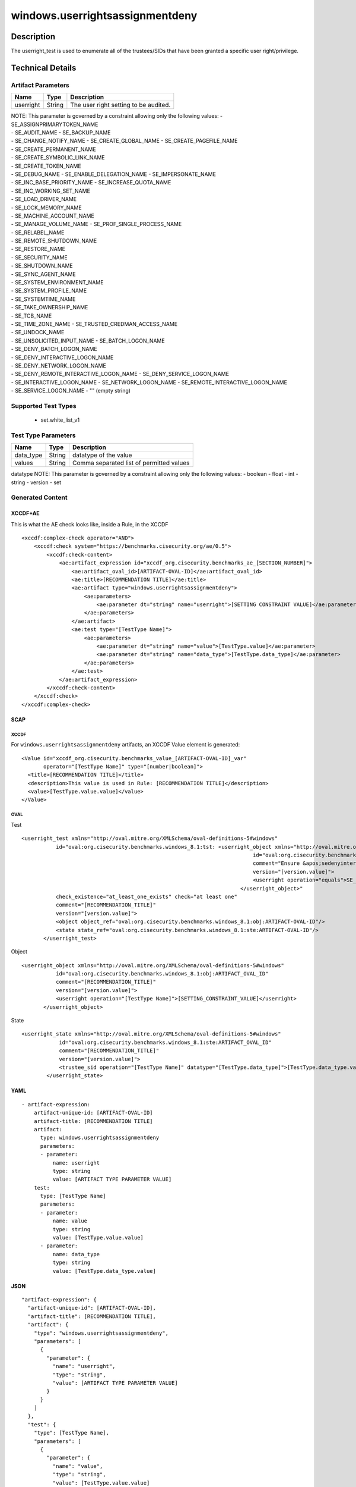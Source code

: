 windows.userrightsassignmentdeny
================================

Description
-----------

The userright_test is used to enumerate all of the trustees/SIDs that
have been granted a specific user right/privilege.

Technical Details
-----------------

Artifact Parameters
~~~~~~~~~~~~~~~~~~~

========= ====== =====================================
Name      Type   Description
========= ====== =====================================
userright String The user right setting to be audited.
========= ====== =====================================

| NOTE: This parameter is governed by a constraint allowing only the
  following values: - SE_ASSIGNPRIMARYTOKEN_NAME
| - SE_AUDIT_NAME - SE_BACKUP_NAME
| - SE_CHANGE_NOTIFY_NAME - SE_CREATE_GLOBAL_NAME -
  SE_CREATE_PAGEFILE_NAME
| - SE_CREATE_PERMANENT_NAME
| - SE_CREATE_SYMBOLIC_LINK_NAME
| - SE_CREATE_TOKEN_NAME
| - SE_DEBUG_NAME - SE_ENABLE_DELEGATION_NAME - SE_IMPERSONATE_NAME
| - SE_INC_BASE_PRIORITY_NAME - SE_INCREASE_QUOTA_NAME
| - SE_INC_WORKING_SET_NAME
| - SE_LOAD_DRIVER_NAME
| - SE_LOCK_MEMORY_NAME
| - SE_MACHINE_ACCOUNT_NAME
| - SE_MANAGE_VOLUME_NAME - SE_PROF_SINGLE_PROCESS_NAME
| - SE_RELABEL_NAME
| - SE_REMOTE_SHUTDOWN_NAME
| - SE_RESTORE_NAME
| - SE_SECURITY_NAME
| - SE_SHUTDOWN_NAME
| - SE_SYNC_AGENT_NAME
| - SE_SYSTEM_ENVIRONMENT_NAME
| - SE_SYSTEM_PROFILE_NAME
| - SE_SYSTEMTIME_NAME
| - SE_TAKE_OWNERSHIP_NAME
| - SE_TCB_NAME
| - SE_TIME_ZONE_NAME - SE_TRUSTED_CREDMAN_ACCESS_NAME
| - SE_UNDOCK_NAME
| - SE_UNSOLICITED_INPUT_NAME - SE_BATCH_LOGON_NAME
| - SE_DENY_BATCH_LOGON_NAME
| - SE_DENY_INTERACTIVE_LOGON_NAME
| - SE_DENY_NETWORK_LOGON_NAME
| - SE_DENY_REMOTE_INTERACTIVE_LOGON_NAME - SE_DENY_SERVICE_LOGON_NAME
| - SE_INTERACTIVE_LOGON_NAME - SE_NETWORK_LOGON_NAME -
  SE_REMOTE_INTERACTIVE_LOGON_NAME
| - SE_SERVICE_LOGON_NAME - "" (empty string)

Supported Test Types
~~~~~~~~~~~~~~~~~~~~

  - set.white_list_v1

Test Type Parameters
~~~~~~~~~~~~~~~~~~~~

========= ====== ========================================
Name      Type   Description
========= ====== ========================================
data_type String datatype of the value
values    String Comma separated list of permitted values
========= ====== ========================================

datatype NOTE: This parameter is governed by a constraint allowing only
the following values: - boolean - float - int - string - version - set

Generated Content
~~~~~~~~~~~~~~~~~

XCCDF+AE
^^^^^^^^

This is what the AE check looks like, inside a Rule, in the XCCDF

::

   <xccdf:complex-check operator="AND">
       <xccdf:check system="https://benchmarks.cisecurity.org/ae/0.5">
           <xccdf:check-content>
               <ae:artifact_expression id="xccdf_org.cisecurity.benchmarks_ae_[SECTION_NUMBER]">
                   <ae:artifact_oval_id>[ARTIFACT-OVAL-ID]</ae:artifact_oval_id>
                   <ae:title>[RECOMMENDATION TITLE]</ae:title>
                   <ae:artifact type="windows.userrightsassignmentdeny">
                       <ae:parameters>
                           <ae:parameter dt="string" name="userright">[SETTING CONSTRAINT VALUE]</ae:parameter>
                       </ae:parameters>
                   </ae:artifact>
                   <ae:test type="[TestType Name]">
                       <ae:parameters>
                           <ae:parameter dt="string" name="value">[TestType.value]</ae:parameter>
                           <ae:parameter dt="string" name="data_type">[TestType.data_type]</ae:parameter>
                       </ae:parameters>
                   </ae:test>
               </ae:artifact_expression>
           </xccdf:check-content>
       </xccdf:check>
   </xccdf:complex-check>

SCAP
^^^^

XCCDF
'''''

For ``windows.userrightsassignmentdeny`` artifacts, an XCCDF Value
element is generated:

::

   <Value id="xccdf_org.cisecurity.benchmarks_value_[ARTIFACT-OVAL-ID]_var" 
          operator="[TestType Name]" type="[number|boolean]">
     <title>[RECOMMENDATION TITLE]</title>
     <description>This value is used in Rule: [RECOMMENDATION TITLE]</description>
     <value>[TestType.value.value]</value>
   </Value>

OVAL
''''

Test

::

    <userright_test xmlns="http://oval.mitre.org/XMLSchema/oval-definitions-5#windows"
               id="oval:org.cisecurity.benchmarks.windows_8.1:tst: <userright_object xmlns="http://oval.mitre.org/XMLSchema/oval-definitions-5#windows"
                                                                              id="oval:org.cisecurity.benchmarks.windows_8.1:obj:73694"
                                                                              comment="Ensure &apos;sedenyinteractivelogonright&apos; is set to &apos;Guests&apos;"
                                                                              version="[version.value]">
                                                                              <userright operation="equals">SE_DENY_INTERACTIVE_LOGON_NAME</userright>
                                                                          </userright_object>"
               check_existence="at_least_one_exists" check="at least one"
               comment="[RECOMMENDATION_TITLE]"
               version="[version.value]">
               <object object_ref="oval:org.cisecurity.benchmarks.windows_8.1:obj:ARTIFACT-OVAL-ID"/>
               <state state_ref="oval:org.cisecurity.benchmarks.windows_8.1:ste:ARTIFACT-OVAL-ID"/>
           </userright_test>

Object

::

    <userright_object xmlns="http://oval.mitre.org/XMLSchema/oval-definitions-5#windows"
               id="oval:org.cisecurity.benchmarks.windows_8.1:obj:ARTIFACT_OVAL_ID"
               comment="[RECOMMENDATION_TITLE]"
               version="[version.value]">
               <userright operation="[TestType Name]">[SETTING_CONSTRAINT_VALUE]</userright>
           </userright_object>

State

::

   <userright_state xmlns="http://oval.mitre.org/XMLSchema/oval-definitions-5#windows"
               id="oval:org.cisecurity.benchmarks.windows_8.1:ste:ARTIFACT_OVAL_ID"
               comment="[RECOMMENDATION_TITLE]"
               version="[version.value]">
               <trustee_sid operation="[TestType Name]" datatype="[TestType.data_type]">[TestType.data_type.value]</trustee_sid>
           </userright_state>

YAML
^^^^

::

   - artifact-expression:
       artifact-unique-id: [ARTIFACT-OVAL-ID]
       artifact-title: [RECOMMENDATION TITLE]
       artifact:
         type: windows.userrightsassignmentdeny
         parameters:
         - parameter: 
             name: userright
             type: string
             value: [ARTIFACT TYPE PARAMETER VALUE]
       test:
         type: [TestType Name]
         parameters:
         - parameter:
             name: value
             type: string
             value: [TestType.value.value]
         - parameter: 
             name: data_type
             type: string
             value: [TestType.data_type.value]

JSON
^^^^

::

   "artifact-expression": {
     "artifact-unique-id": [ARTIFACT-OVAL-ID],
     "artifact-title": [RECOMMENDATION TITLE],
     "artifact": {
       "type": "windows.userrightsassignmentdeny",
       "parameters": [
         {
           "parameter": {
             "name": "userright",
             "type": "string",
             "value": [ARTIFACT TYPE PARAMETER VALUE]
           }
         }
       ]
     },
     "test": {
       "type": [TestType Name],
       "parameters": [
         {
           "parameter": {
             "name": "value",
             "type": "string",
             "value": [TestType.value.value]
           }
         },
         {
           "parameter": {
             "name": "data_type",
             "type": "string",
             "value": [TestType.data_type.value]
           }
         }
       ]
     }
   }

